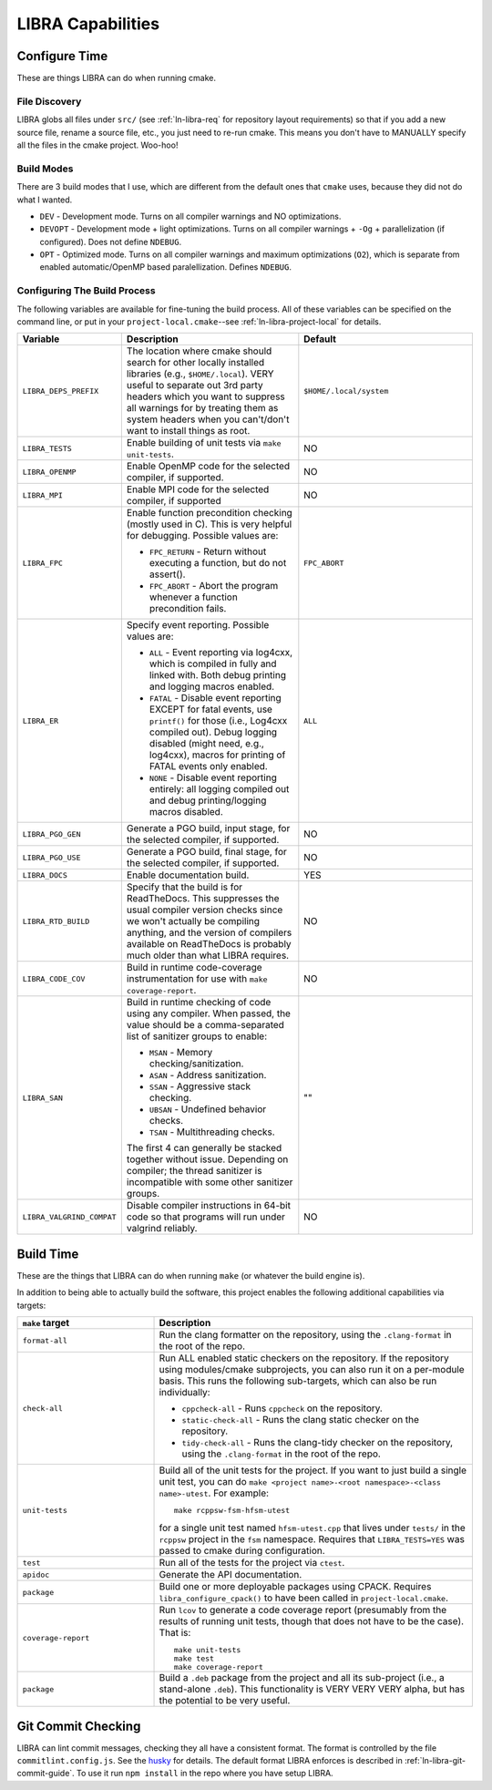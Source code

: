 .. SPDX-License-Identifier:  MIT

.. _ln-libra-capabilities:

==================
LIBRA Capabilities
==================

Configure Time
==============

These are things LIBRA can do when running cmake.

File Discovery
--------------

LIBRA globs all files under ``src/`` (see :ref:`ln-libra-req` for repository
layout requirements) so that if you add a new source file, rename a source file,
etc., you just need to re-run cmake. This means you don't have to MANUALLY
specify all the files in the cmake project. Woo-hoo!


Build Modes
-----------

There are 3 build modes that I use, which are different from the default ones
that ``cmake`` uses, because they did not do what I wanted.

- ``DEV`` - Development mode. Turns on all compiler warnings and NO
  optimizations.

- ``DEVOPT`` - Development mode + light optimizations. Turns on all compiler
  warnings + ``-Og`` + parallelization (if configured). Does not define
  ``NDEBUG``.

- ``OPT`` - Optimized mode. Turns on all compiler warnings and maximum
  optimizations (``O2``), which is separate from enabled automatic/OpenMP based
  paralellization. Defines ``NDEBUG``.

Configuring The Build Process
-----------------------------

The following variables are available for fine-tuning the build process. All of
these variables can be specified on the command line, or put in your
``project-local.cmake``--see :ref:`ln-libra-project-local` for details.

.. list-table::
   :widths: 25,50,50
   :header-rows: 1

   * - Variable

     - Description

     - Default

   * - ``LIBRA_DEPS_PREFIX``

     - The location where cmake should search for other locally installed
       libraries (e.g., ``$HOME/.local``). VERY useful to separate out 3rd party
       headers which you want to suppress all warnings for by treating them as
       system headers when you can't/don't want to install things as root.

     - ``$HOME/.local/system``

   * -  ``LIBRA_TESTS``

     - Enable building of unit tests via ``make unit-tests``.

     - NO

   * - ``LIBRA_OPENMP``

     - Enable OpenMP code for the selected compiler, if supported.

     - NO

   * - ``LIBRA_MPI``

     - Enable MPI code for the selected compiler, if supported

     - NO

   * - ``LIBRA_FPC``

     - Enable function precondition checking (mostly used in C).  This is very
       helpful for debugging. Possible values are:

       * ``FPC_RETURN`` - Return without executing a function, but do not
         assert().

       * ``FPC_ABORT`` - Abort the program whenever a function precondition
         fails.

     - ``FPC_ABORT``

   * - ``LIBRA_ER``

     - Specify event reporting. Possible values are:

       * ``ALL`` - Event reporting via log4cxx, which is compiled in fully and
         linked with. Both debug printing and logging macros enabled.

       * ``FATAL`` - Disable event reporting EXCEPT for fatal events, use
         ``printf()`` for those (i.e., Log4cxx compiled out).  Debug logging
         disabled (might need, e.g., log4cxx), macros for printing of FATAL
         events only enabled.

       * ``NONE`` - Disable event reporting entirely: all logging compiled out
         and debug printing/logging macros disabled.

     - ``ALL``


   * - ``LIBRA_PGO_GEN``

     - Generate a PGO build, input stage, for the selected compiler, if
       supported.

     - NO

   * - ``LIBRA_PGO_USE``

     - Generate a PGO build, final stage, for the selected compiler, if
       supported.

     - NO

   * - ``LIBRA_DOCS``

     - Enable documentation build.

     - YES

   * - ``LIBRA_RTD_BUILD``

     - Specify that the build is for ReadTheDocs. This suppresses the usual
       compiler version checks since we won't actually be compiling anything,
       and the version of compilers available on ReadTheDocs is probably much
       older than what LIBRA requires.

     - NO

   * - ``LIBRA_CODE_COV``

     - Build in runtime code-coverage instrumentation for use with ``make
       coverage-report``.

     - NO

   * - ``LIBRA_SAN``

     - Build in runtime checking of code using any compiler. When passed, the
       value should be a comma-separated list of sanitizer groups to enable:

       * ``MSAN`` - Memory checking/sanitization.

       * ``ASAN`` - Address sanitization.

       * ``SSAN`` - Aggressive stack checking.

       * ``UBSAN`` - Undefined behavior checks.

       * ``TSAN`` - Multithreading checks.

       The first 4 can generally be stacked together without issue. Depending on
       compiler; the thread sanitizer is incompatible with some other sanitizer
       groups.

     - ""

   * - ``LIBRA_VALGRIND_COMPAT``

     - Disable compiler instructions in 64-bit code so that programs will run
       under valgrind reliably.

     - NO

Build Time
==========

These are the things that LIBRA can do when running ``make`` (or whatever the
build engine is).

In addition to being able to actually build the software, this project enables
the following additional capabilities via targets:

.. list-table::
   :widths: 30,70
   :header-rows: 1

   * - ``make`` target

     - Description

   * - ``format-all``

     - Run the clang formatter on the repository, using the ``.clang-format`` in
       the root of the repo.

   * - ``check-all``

     - Run ALL enabled static checkers on the repository. If the repository
       using modules/cmake subprojects, you can also run it on a per-module
       basis. This runs the following sub-targets, which can also be run
       individually:

       * ``cppcheck-all`` - Runs ``cppcheck`` on the repository.

       * ``static-check-all`` - Runs the clang static checker on the repository.

       * ``tidy-check-all`` - Runs the clang-tidy checker on the repository,
         using the ``.clang-format`` in the root of the repo.

   * - ``unit-tests``

     - Build all of the unit tests for the project. If you want to just build a
       single unit test, you can do ``make <project name>-<root
       namespace>-<class name>-utest``. For example::

         make rcppsw-fsm-hfsm-utest

       for a single unit test named ``hfsm-utest.cpp`` that lives under
       ``tests/`` in the ``rcppsw`` project in the ``fsm`` namespace. Requires
       that ``LIBRA_TESTS=YES`` was passed to cmake during configuration.

   * - ``test``

     - Run all of the tests for the project via ``ctest``.

   * - ``apidoc``

     - Generate the API documentation.

   * - ``package``

     - Build one or more deployable packages using CPACK. Requires
       ``libra_configure_cpack()`` to have been called in
       ``project-local.cmake``.

   * - ``coverage-report``

     - Run ``lcov`` to generate a code coverage report (presumably from the
       results of running unit tests, though that does not have to be the
       case). That is::

         make unit-tests
         make test
         make coverage-report

   * - ``package``

     - Build a ``.deb`` package from the project and all its sub-project (i.e.,
       a stand-alone ``.deb``). This functionality is VERY VERY VERY alpha, but
       has the potential to be very useful.

Git Commit Checking
===================

LIBRA can lint commit messages, checking they all have a consistent format. The
format is controlled by the file ``commitlint.config.js``. See the `husky
<https://www.npmjs.com/package/husky>`_ for details. The default format LIBRA
enforces is described in :ref:`ln-libra-git-commit-guide`. To use it run ``npm
install`` in the repo where you have setup LIBRA.
